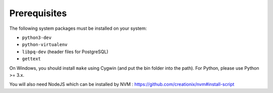 Prerequisites
=============

The following system packages must be installed on your system:

-  ``python3-dev``
-  ``python-virtualenv``
-  ``libpq-dev`` (header files for PostgreSQL)
-  ``gettext``

On Windows, you should install ``make`` using Cygwin (and put the bin
folder into the path). For Python, please use Python >= 3.x.

You will also need NodeJS which can be installed by NVM : https://github.com/creationix/nvm#install-script
